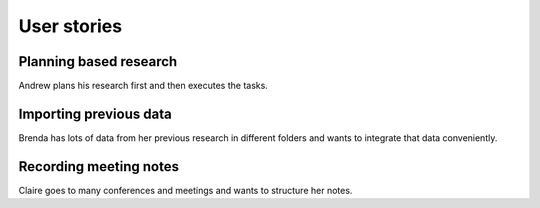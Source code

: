 .. _userstory:

User stories
************

Planning based research
=======================

Andrew plans his research first and then executes the tasks.

.. image:: _static/pyside.png

Importing previous data
=======================

Brenda has lots of data from her previous research in different folders and wants to integrate that data conveniently.

Recording meeting notes
=======================

Claire goes to many conferences and meetings and wants to structure her notes.
